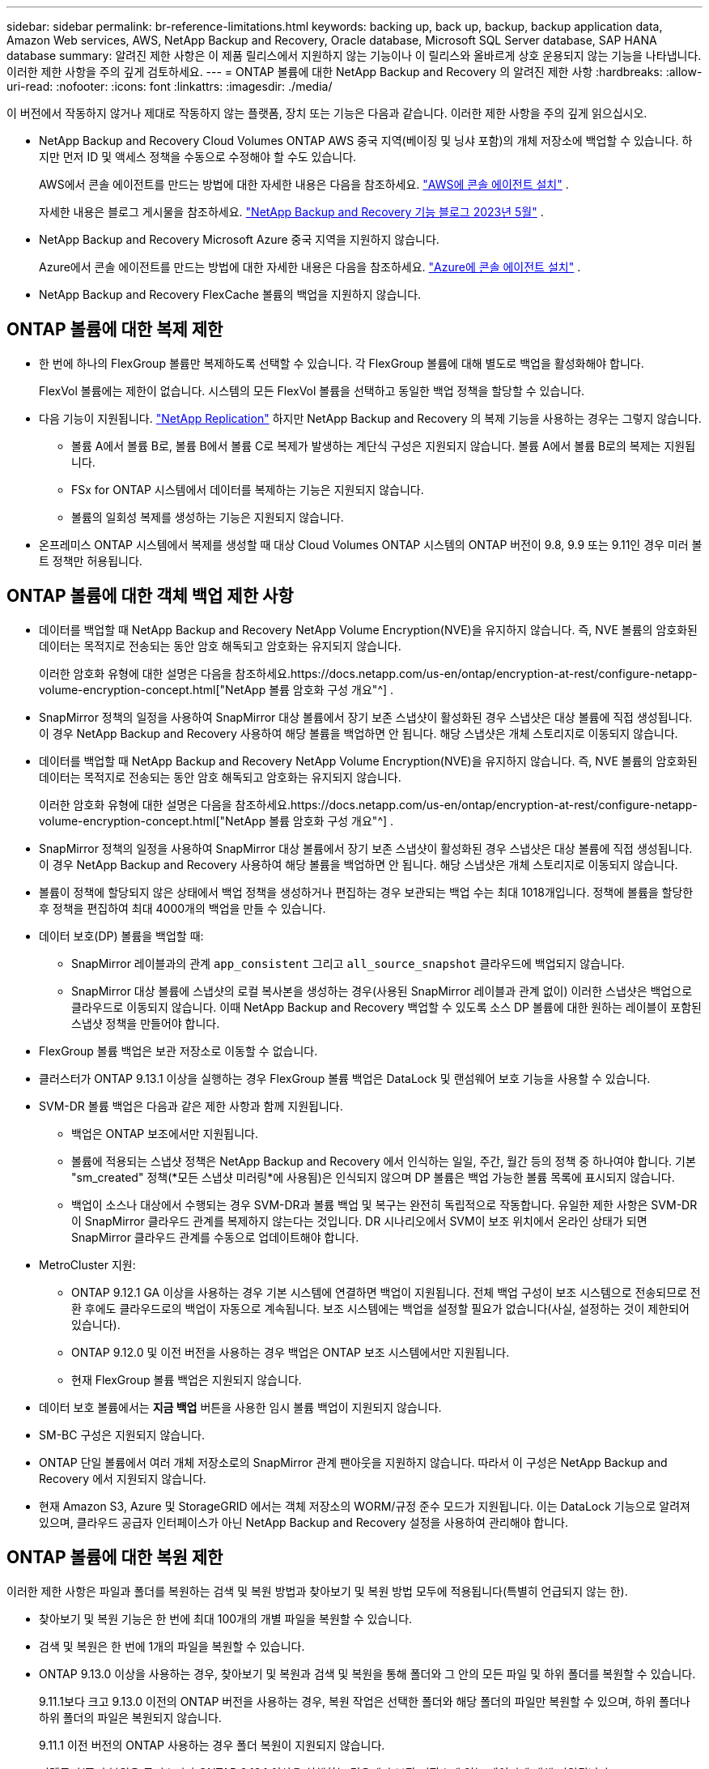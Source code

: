 ---
sidebar: sidebar 
permalink: br-reference-limitations.html 
keywords: backing up, back up, backup, backup application data, Amazon Web services, AWS, NetApp Backup and Recovery, Oracle database, Microsoft SQL Server database, SAP HANA database 
summary: 알려진 제한 사항은 이 제품 릴리스에서 지원하지 않는 기능이나 이 릴리스와 올바르게 상호 운용되지 않는 기능을 나타냅니다. 이러한 제한 사항을 주의 깊게 검토하세요. 
---
= ONTAP 볼륨에 대한 NetApp Backup and Recovery 의 알려진 제한 사항
:hardbreaks:
:allow-uri-read: 
:nofooter: 
:icons: font
:linkattrs: 
:imagesdir: ./media/


[role="lead"]
이 버전에서 작동하지 않거나 제대로 작동하지 않는 플랫폼, 장치 또는 기능은 다음과 같습니다.  이러한 제한 사항을 주의 깊게 읽으십시오.

* NetApp Backup and Recovery Cloud Volumes ONTAP AWS 중국 지역(베이징 및 닝샤 포함)의 개체 저장소에 백업할 수 있습니다. 하지만 먼저 ID 및 액세스 정책을 수동으로 수정해야 할 수도 있습니다.
+
AWS에서 콘솔 에이전트를 만드는 방법에 대한 자세한 내용은 다음을 참조하세요. https://docs.netapp.com/us-en/console-setup-admin/task-install-connector-aws-bluexp.html["AWS에 콘솔 에이전트 설치"^] .

+
자세한 내용은 블로그 게시물을 참조하세요. https://community.netapp.com/t5/Tech-ONTAP-Blogs/BlueXP-Backup-and-Recovery-Feature-Blog-May-23-Updates/ba-p/444052["NetApp Backup and Recovery 기능 블로그 2023년 5월"^] .

* NetApp Backup and Recovery Microsoft Azure 중국 지역을 지원하지 않습니다.
+
Azure에서 콘솔 에이전트를 만드는 방법에 대한 자세한 내용은 다음을 참조하세요. https://docs.netapp.com/us-en/console-setup-admin/task-install-connector-azure-bluexp.html["Azure에 콘솔 에이전트 설치"^] .

* NetApp Backup and Recovery FlexCache 볼륨의 백업을 지원하지 않습니다.




== ONTAP 볼륨에 대한 복제 제한

* 한 번에 하나의 FlexGroup 볼륨만 복제하도록 선택할 수 있습니다.  각 FlexGroup 볼륨에 대해 별도로 백업을 활성화해야 합니다.
+
FlexVol 볼륨에는 제한이 없습니다. 시스템의 모든 FlexVol 볼륨을 선택하고 동일한 백업 정책을 할당할 수 있습니다.

* 다음 기능이 지원됩니다. https://docs.netapp.com/us-en/data-services-replication/index.html["NetApp Replication"] 하지만 NetApp Backup and Recovery 의 복제 기능을 사용하는 경우는 그렇지 않습니다.
+
** 볼륨 A에서 볼륨 B로, 볼륨 B에서 볼륨 C로 복제가 발생하는 계단식 구성은 지원되지 않습니다. 볼륨 A에서 볼륨 B로의 복제는 지원됩니다.
** FSx for ONTAP 시스템에서 데이터를 복제하는 기능은 지원되지 않습니다.
** 볼륨의 일회성 복제를 생성하는 기능은 지원되지 않습니다.


* 온프레미스 ONTAP 시스템에서 복제를 생성할 때 대상 Cloud Volumes ONTAP 시스템의 ONTAP 버전이 9.8, 9.9 또는 9.11인 경우 미러 볼트 정책만 허용됩니다.




== ONTAP 볼륨에 대한 객체 백업 제한 사항

* 데이터를 백업할 때 NetApp Backup and Recovery NetApp Volume Encryption(NVE)을 유지하지 않습니다.  즉, NVE 볼륨의 암호화된 데이터는 목적지로 전송되는 동안 암호 해독되고 암호화는 유지되지 않습니다.
+
이러한 암호화 유형에 대한 설명은 다음을 참조하세요.https://docs.netapp.com/us-en/ontap/encryption-at-rest/configure-netapp-volume-encryption-concept.html["NetApp 볼륨 암호화 구성 개요"^] .



* SnapMirror 정책의 일정을 사용하여 SnapMirror 대상 볼륨에서 장기 보존 스냅샷이 활성화된 경우 스냅샷은 대상 볼륨에 직접 생성됩니다.  이 경우 NetApp Backup and Recovery 사용하여 해당 볼륨을 백업하면 안 됩니다. 해당 스냅샷은 개체 스토리지로 이동되지 않습니다.
* 데이터를 백업할 때 NetApp Backup and Recovery NetApp Volume Encryption(NVE)을 유지하지 않습니다.  즉, NVE 볼륨의 암호화된 데이터는 목적지로 전송되는 동안 암호 해독되고 암호화는 유지되지 않습니다.
+
이러한 암호화 유형에 대한 설명은 다음을 참조하세요.https://docs.netapp.com/us-en/ontap/encryption-at-rest/configure-netapp-volume-encryption-concept.html["NetApp 볼륨 암호화 구성 개요"^] .



* SnapMirror 정책의 일정을 사용하여 SnapMirror 대상 볼륨에서 장기 보존 스냅샷이 활성화된 경우 스냅샷은 대상 볼륨에 직접 생성됩니다.  이 경우 NetApp Backup and Recovery 사용하여 해당 볼륨을 백업하면 안 됩니다. 해당 스냅샷은 개체 스토리지로 이동되지 않습니다.
* 볼륨이 정책에 할당되지 않은 상태에서 백업 정책을 생성하거나 편집하는 경우 보관되는 백업 수는 최대 1018개입니다.  정책에 볼륨을 할당한 후 정책을 편집하여 최대 4000개의 백업을 만들 수 있습니다.
* 데이터 보호(DP) 볼륨을 백업할 때:
+
** SnapMirror 레이블과의 관계 `app_consistent` 그리고 `all_source_snapshot` 클라우드에 백업되지 않습니다.
** SnapMirror 대상 볼륨에 스냅샷의 로컬 복사본을 생성하는 경우(사용된 SnapMirror 레이블과 관계 없이) 이러한 스냅샷은 백업으로 클라우드로 이동되지 않습니다.  이때 NetApp Backup and Recovery 백업할 수 있도록 소스 DP 볼륨에 대한 원하는 레이블이 포함된 스냅샷 정책을 만들어야 합니다.


* FlexGroup 볼륨 백업은 보관 저장소로 이동할 수 없습니다.
* 클러스터가 ONTAP 9.13.1 이상을 실행하는 경우 FlexGroup 볼륨 백업은 DataLock 및 랜섬웨어 보호 기능을 사용할 수 있습니다.
* SVM-DR 볼륨 백업은 다음과 같은 제한 사항과 함께 지원됩니다.
+
** 백업은 ONTAP 보조에서만 지원됩니다.
** 볼륨에 적용되는 스냅샷 정책은 NetApp Backup and Recovery 에서 인식하는 일일, 주간, 월간 등의 정책 중 하나여야 합니다. 기본 "sm_created" 정책(*모든 스냅샷 미러링*에 사용됨)은 인식되지 않으며 DP 볼륨은 백업 가능한 볼륨 목록에 표시되지 않습니다.
** 백업이 소스나 대상에서 수행되는 경우 SVM-DR과 볼륨 백업 및 복구는 완전히 독립적으로 작동합니다.  유일한 제한 사항은 SVM-DR이 SnapMirror 클라우드 관계를 복제하지 않는다는 것입니다.  DR 시나리오에서 SVM이 보조 위치에서 온라인 상태가 되면 SnapMirror 클라우드 관계를 수동으로 업데이트해야 합니다.




* MetroCluster 지원:
+
** ONTAP 9.12.1 GA 이상을 사용하는 경우 기본 시스템에 연결하면 백업이 지원됩니다.  전체 백업 구성이 보조 시스템으로 전송되므로 전환 후에도 클라우드로의 백업이 자동으로 계속됩니다.  보조 시스템에는 백업을 설정할 필요가 없습니다(사실, 설정하는 것이 제한되어 있습니다).
** ONTAP 9.12.0 및 이전 버전을 사용하는 경우 백업은 ONTAP 보조 시스템에서만 지원됩니다.
** 현재 FlexGroup 볼륨 백업은 지원되지 않습니다.


* 데이터 보호 볼륨에서는 *지금 백업* 버튼을 사용한 임시 볼륨 백업이 지원되지 않습니다.
* SM-BC 구성은 지원되지 않습니다.
* ONTAP 단일 볼륨에서 여러 개체 저장소로의 SnapMirror 관계 팬아웃을 지원하지 않습니다. 따라서 이 구성은 NetApp Backup and Recovery 에서 지원되지 않습니다.
* 현재 Amazon S3, Azure 및 StorageGRID 에서는 객체 저장소의 WORM/규정 준수 모드가 지원됩니다.  이는 DataLock 기능으로 알려져 있으며, 클라우드 공급자 인터페이스가 아닌 NetApp Backup and Recovery 설정을 사용하여 관리해야 합니다.




== ONTAP 볼륨에 대한 복원 제한

이러한 제한 사항은 파일과 폴더를 복원하는 검색 및 복원 방법과 찾아보기 및 복원 방법 모두에 적용됩니다(특별히 언급되지 않는 한).

* 찾아보기 및 복원 기능은 한 번에 최대 100개의 개별 파일을 복원할 수 있습니다.
* 검색 및 복원은 한 번에 1개의 파일을 복원할 수 있습니다.
* ONTAP 9.13.0 이상을 사용하는 경우, 찾아보기 및 복원과 검색 및 복원을 통해 폴더와 그 안의 모든 파일 및 하위 폴더를 복원할 수 있습니다.
+
9.11.1보다 크고 9.13.0 이전의 ONTAP 버전을 사용하는 경우, 복원 작업은 선택한 폴더와 해당 폴더의 파일만 복원할 수 있으며, 하위 폴더나 하위 폴더의 파일은 복원되지 않습니다.

+
9.11.1 이전 버전의 ONTAP 사용하는 경우 폴더 복원이 지원되지 않습니다.

* 디렉토리/폴더 복원은 클러스터가 ONTAP 9.13.1 이상을 실행하는 경우에만 보관 저장소에 있는 데이터에 대해 지원됩니다.
* DataLock을 사용하여 보호되는 데이터에 대해서만 디렉터리/폴더 복원이 지원되며, 클러스터가 ONTAP 9.13.1 이상을 실행하는 경우에만 가능합니다.
* 현재 복제 및/또는 로컬 스냅샷에서는 디렉토리/폴더 복원이 지원되지 않습니다.
* FlexGroup 볼륨에서 FlexVol 볼륨으로, 또는 FlexVol 볼륨에서 FlexGroup 볼륨으로 복원하는 것은 지원되지 않습니다.
* 복원되는 파일은 대상 볼륨의 언어와 동일한 언어를 사용해야 합니다.  언어가 같지 않으면 오류 메시지가 표시됩니다.
* Azure 보관 저장소에서 StorageGRID 시스템으로 데이터를 복원하는 경우 _높음_ 복원 우선 순위는 지원되지 않습니다.
* DP 볼륨을 백업한 후 해당 볼륨에 대한 SnapMirror 관계를 끊기로 결정한 경우 SnapMirror 관계도 삭제하거나 SnapMirror 방향을 반전하지 않는 한 해당 볼륨에 파일을 복원할 수 없습니다.
* 빠른 복원 제한 사항:
+
** 대상 위치는 ONTAP 9.13.0 이상을 사용하는 Cloud Volumes ONTAP 시스템이어야 합니다.
** 보관된 저장소에 있는 백업에서는 지원되지 않습니다.
** FlexGroup 볼륨은 클라우드 백업이 생성된 소스 시스템에서 ONTAP 9.12.1 이상을 실행하는 경우에만 지원됩니다.
** SnapLock 볼륨은 클라우드 백업이 생성된 소스 시스템에서 ONTAP 9.11.0 이상을 실행하는 경우에만 지원됩니다.



